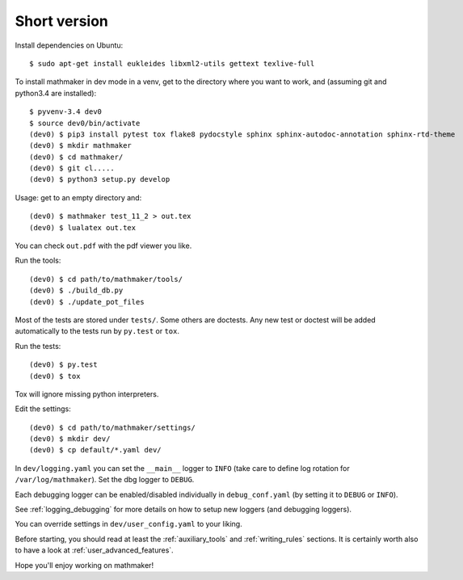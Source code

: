 Short version
-------------

Install dependencies on Ubuntu:

::

   $ sudo apt-get install eukleides libxml2-utils gettext texlive-full

To install mathmaker in dev mode in a venv, get to the directory where you want to work, and (assuming git and python3.4 are installed):

::

    $ pyvenv-3.4 dev0
    $ source dev0/bin/activate
    (dev0) $ pip3 install pytest tox flake8 pydocstyle sphinx sphinx-autodoc-annotation sphinx-rtd-theme
    (dev0) $ mkdir mathmaker
    (dev0) $ cd mathmaker/
    (dev0) $ git cl.....
    (dev0) $ python3 setup.py develop

Usage: get to an empty directory and:

::

    (dev0) $ mathmaker test_11_2 > out.tex
    (dev0) $ lualatex out.tex

You can check ``out.pdf`` with the pdf viewer you like.

Run the tools:
::

    (dev0) $ cd path/to/mathmaker/tools/
    (dev0) $ ./build_db.py
    (dev0) $ ./update_pot_files

Most of the tests are stored under ``tests/``. Some others are doctests. Any new test or doctest will be added automatically to the tests run by ``py.test`` or ``tox``.

Run the tests:
::

    (dev0) $ py.test
    (dev0) $ tox

Tox will ignore missing python interpreters.

Edit the settings:
::

    (dev0) $ cd path/to/mathmaker/settings/
    (dev0) $ mkdir dev/
    (dev0) $ cp default/*.yaml dev/

In ``dev/logging.yaml`` you can set the ``__main__`` logger to ``INFO`` (take care to define log rotation for ``/var/log/mathmaker``). Set the dbg logger to ``DEBUG``.

Each debugging logger can be enabled/disabled individually in ``debug_conf.yaml`` (by setting it to ``DEBUG`` or ``INFO``).

See :ref:`logging_debugging` for more details on how to setup new loggers (and debugging loggers).

You can override settings in ``dev/user_config.yaml`` to your liking.

Before starting, you should read at least the :ref:`auxiliary_tools` and :ref:`writing_rules` sections. It is certainly worth also to have a look at :ref:`user_advanced_features`.

Hope you'll enjoy working on mathmaker!
